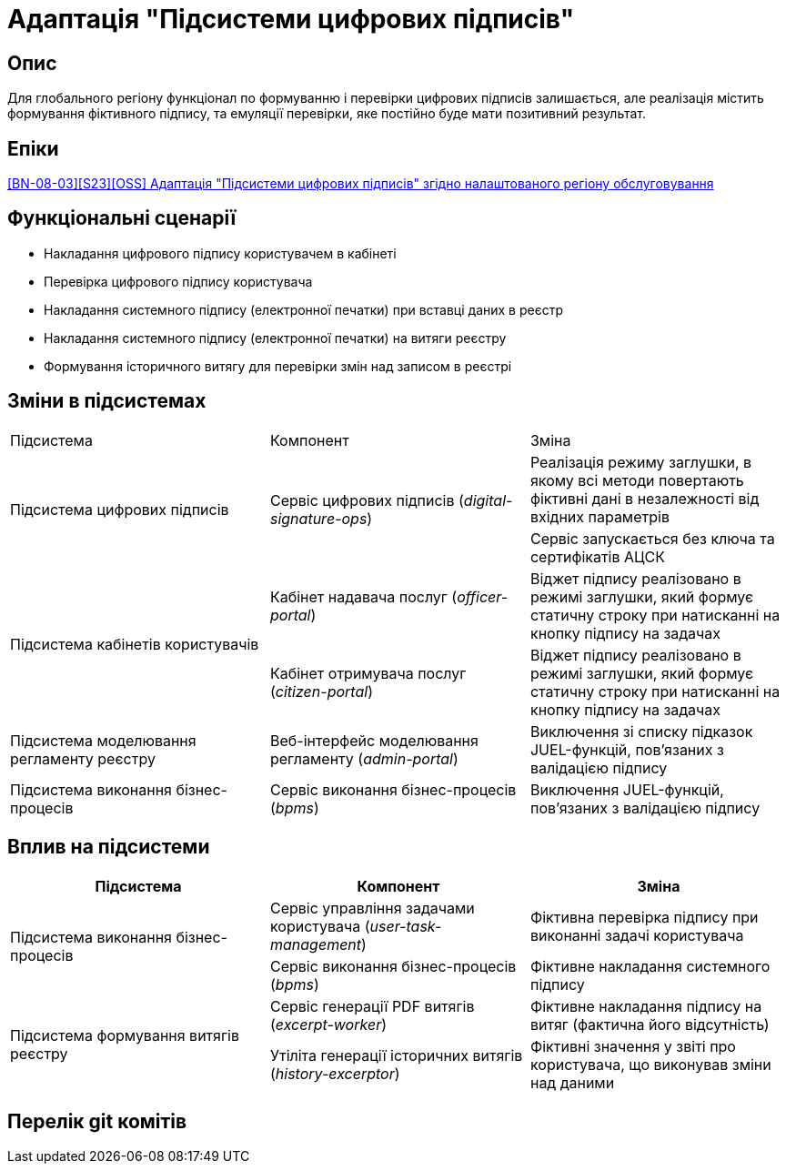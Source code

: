 = Адаптація "Підсистеми цифрових підписів"

== Опис
Для глобального регіону функціонал по формуванню і перевірки цифрових підписів залишається, але реалізація містить
формування фіктивного підпису, та емуляції перевірки, яке постійно буде мати позитивний результат.

== Епіки
https://jiraeu.epam.com/browse/MDTUDDM-29385[[BN-08-03\][S23\][OSS\] Адаптація "Підсистеми цифрових підписів" згідно налаштованого регіону обслуговування]

== Функціональні сценарії
* Накладання цифрового підпису користувачем в кабінеті
* Перевірка цифрового підпису користувача
* Накладання системного підпису (електронної печатки) при вставці даних в реєстр
* Накладання системного підпису (електронної печатки) на витяги реєстру
* Формування історичного витягу для перевірки змін над записом в реєстрі

== Зміни в підсистемах
|===

|Підсистема|Компонент|Зміна

.2+|Підсистема цифрових підписів
.2+|Сервіс цифрових підписів (_digital-signature-ops_)
|Реалізація режиму заглушки, в якому всі методи повертають фіктивні дані в незалежності від вхідних параметрів
|Сервіс запускається без ключа та сертифікатів АЦСК

.2+|Підсистема кабінетів користувачів
|Кабінет надавача послуг (_officer-portal_)
|Віджет підпису реалізовано в режимі заглушки, який формує статичну строку при натисканні на кнопку підпису на задачах

|Кабінет отримувача послуг (_citizen-portal_)
|Віджет підпису реалізовано в режимі заглушки, який формує статичну строку при натисканні на кнопку підпису на задачах

|Підсистема моделювання регламенту реєстру
|Веб-інтерфейс моделювання регламенту (_admin-portal_)
|Виключення зі списку підказок JUEL-функцій, пов'язаних з валідацією підпису

|Підсистема виконання бізнес-процесів
|Сервіс виконання бізнес-процесів (_bpms_)
|Виключення JUEL-функцій, пов'язаних з валідацією підпису


|===

== Вплив на підсистеми

|===
|Підсистема|Компонент|Зміна

.2+|Підсистема виконання бізнес-процесів

|Сервіс управління задачами користувача (_user-task-management_)
|Фіктивна перевірка підпису при виконанні задачі користувача

|Сервіс виконання бізнес-процесів (_bpms_)
|Фіктивне накладання системного підпису

.2+|Підсистема формування витягів реєстру

|Сервіс генерації PDF витягів (_excerpt-worker_)
|Фіктивне накладання підпису на витяг (фактична його відсутність)

|Утіліта генерації історичних витягів (_history-excerptor_)
|Фіктивні значення у звіті про користувача, що виконував зміни над даними

|===

== Перелік git комітів